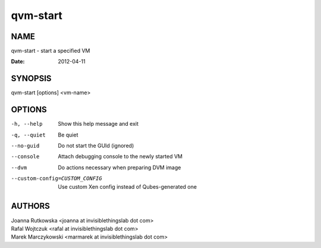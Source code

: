 =========
qvm-start
=========

NAME
====
qvm-start - start a specified VM

:Date:   2012-04-11

SYNOPSIS
========
| qvm-start [options] <vm-name>

OPTIONS
=======
-h, --help
    Show this help message and exit
-q, --quiet
    Be quiet           
--no-guid
    Do not start the GUId (ignored)
--console
    Attach debugging console to the newly started VM
--dvm
    Do actions necessary when preparing DVM image
--custom-config=CUSTOM_CONFIG
    Use custom Xen config instead of Qubes-generated one

AUTHORS
=======
| Joanna Rutkowska <joanna at invisiblethingslab dot com>
| Rafal Wojtczuk <rafal at invisiblethingslab dot com>
| Marek Marczykowski <marmarek at invisiblethingslab dot com>
